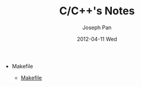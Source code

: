 #+TITLE:     C/C++'s Notes
#+AUTHOR:    Joseph Pan
#+EMAIL:     cs.wzpan@gmail.com
#+DATE:      2012-04-11 Wed
#+DESCRIPTION: C/C++笔记
#+KEYWORDS: C, C++
#+LANGUAGE:  en
#+OPTIONS:   H:3 num:t toc:t \n:nil @:t ::t |:t ^:t -:t f:t *:t <:t
#+INFOJS_OPT: view:nil toc:nil ltoc:t mouse:underline buttons:0 path:http://orgmode.org/org-info.js
#+EXPORT_SELECT_TAGS: export
#+EXPORT_EXCLUDE_TAGS: noexport
#+LINK_UP:   ./index.html


- Makefile
  
  - [[./c_makefile.html][Makefile]]
